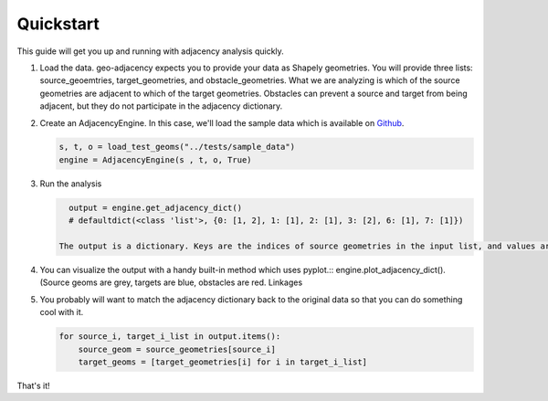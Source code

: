 Quickstart
==========

This guide will get you up and running with adjacency analysis quickly.

#. Load the data. geo-adjacency expects you to provide your data as Shapely geometries. You will provide three lists: source_geoemtries, target_geometries, and obstacle_geometries. What we are analyzing is which of the source geometries are adjacent to which of the target geometries. Obstacles can prevent a source and target from being adjacent, but they do not participate in the adjacency dictionary.
#. Create an AdjacencyEngine. In this case, we'll load the sample data which is available on `Github <https://github.com/asmyth01/geo-adjacency/>`_.

   .. code-block:: python

      s, t, o = load_test_geoms("../tests/sample_data")
      engine = AdjacencyEngine(s , t, o, True)
#. Run the analysis

   .. code-block:: python
   
      output = engine.get_adjacency_dict()
      # defaultdict(<class 'list'>, {0: [1, 2], 1: [1], 2: [1], 3: [2], 6: [1], 7: [1]})

    The output is a dictionary. Keys are the indices of source geometries in the input list, and values are a list of indices of adjacent target geometries in the input list.

#. You can visualize the output with a handy built-in method which uses pyplot.::
   engine.plot_adjacency_dict(). (Source geoms are grey, targets are blue, obstacles are red. Linkages

   .. image:: images/adjacency_w_segmentization.png

#. You probably will want to match the adjacency dictionary back to the original data so that you can do something cool with it.

   .. code-block:: python

      for source_i, target_i_list in output.items():
          source_geom = source_geometries[source_i]
          target_geoms = [target_geometries[i] for i in target_i_list]

That's it!
